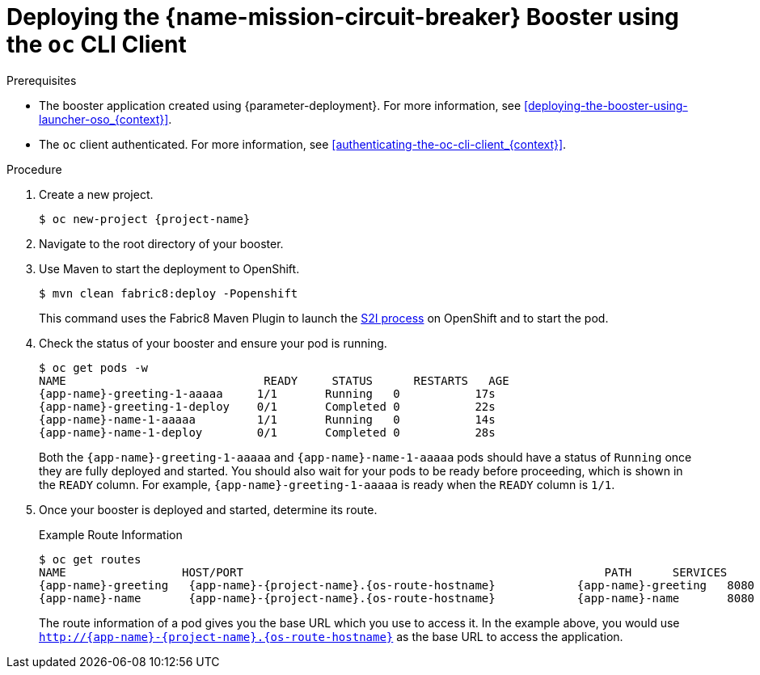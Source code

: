 // This is a parameterized module. Parameters used:
//
//  context: context of usage, e.g. "osl", "oso", "ocp", "rest-api", etc. This can also be a composite, e.g. "rest-api-oso"
//
// Rationale: This procedure is identical in all deployments.

[#deploying-the-circuit-breaker-booster-using-the-oc-cli-client_{context}]
= Deploying the {name-mission-circuit-breaker} Booster using the `oc` CLI Client

.Prerequisites

* The booster application created using {parameter-deployment}.
ifndef::parameter-openshiftlocal[For more information, see xref:deploying-the-booster-using-launcher-oso_{context}[].]
ifdef::parameter-openshiftlocal[]
For more information, see xref:deploying-the-booster-using-launcher-osl_{context}[].
* Your {launcher} tool URL.
endif::[]

* The `oc` client authenticated. For more information, see xref:authenticating-the-oc-cli-client_{context}[].

.Procedure

. Create a new project.
+
[source,bash,options="nowrap",subs="attributes+"]
----
$ oc new-project {project-name}
----

. Navigate to the root directory of your booster.

ifndef::circuit-breaker-nodejs[]
. Use Maven to start the deployment to OpenShift.
+
[source,bash,options="nowrap",subs="attributes+"]
----
$ mvn clean fabric8:deploy -Popenshift
----
+
This command uses the Fabric8 Maven Plugin to launch the link:{link-s2i-process}[S2I process] on OpenShift and to start the pod.
endif::circuit-breaker-nodejs[]

ifdef::circuit-breaker-nodejs[]
. Use the provided `start-openshift.sh` script to start the deployment to OpenShift.
+
[source,bash,options="nowrap",subs="attributes+"]
----
$ chmod +x start-openshift.sh
$ ./start-openshift.sh
----
+
These commands use the xref:about-nodeshift[Nodeshift] `npm` module to install your dependencies, launch the S2I build process on OpenShift, and start the services.
endif::circuit-breaker-nodejs[]


. Check the status of your booster and ensure your pod is running.
+
[source,bash,options="nowrap",subs="attributes+"]
----
$ oc get pods -w
NAME                             READY     STATUS      RESTARTS   AGE
{app-name}-greeting-1-aaaaa     1/1       Running   0           17s
{app-name}-greeting-1-deploy    0/1       Completed 0           22s
{app-name}-name-1-aaaaa         1/1       Running   0           14s
{app-name}-name-1-deploy        0/1       Completed 0           28s
----
+
Both the `{app-name}-greeting-1-aaaaa` and `{app-name}-name-1-aaaaa` pods should have a status of `Running` once they are fully deployed and started. You should also wait for your pods to be ready before proceeding, which is shown in the `READY` column. For example, `{app-name}-greeting-1-aaaaa` is ready when the `READY` column is `1/1`.

. Once your booster is deployed and started, determine its route.
+
.Example Route Information
[source,bash,options="nowrap",subs="attributes+"]
----
$ oc get routes
NAME                 HOST/PORT                                                     PATH      SERVICES        PORT      TERMINATION
{app-name}-greeting   {app-name}-{project-name}.{os-route-hostname}            {app-name}-greeting   8080                    None
{app-name}-name       {app-name}-{project-name}.{os-route-hostname}            {app-name}-name       8080                    None
----
+
The route information of a pod gives you the base URL which you use to access it. In the example above, you would use `http://{app-name}-{project-name}.{os-route-hostname}` as the base URL to access the application.
